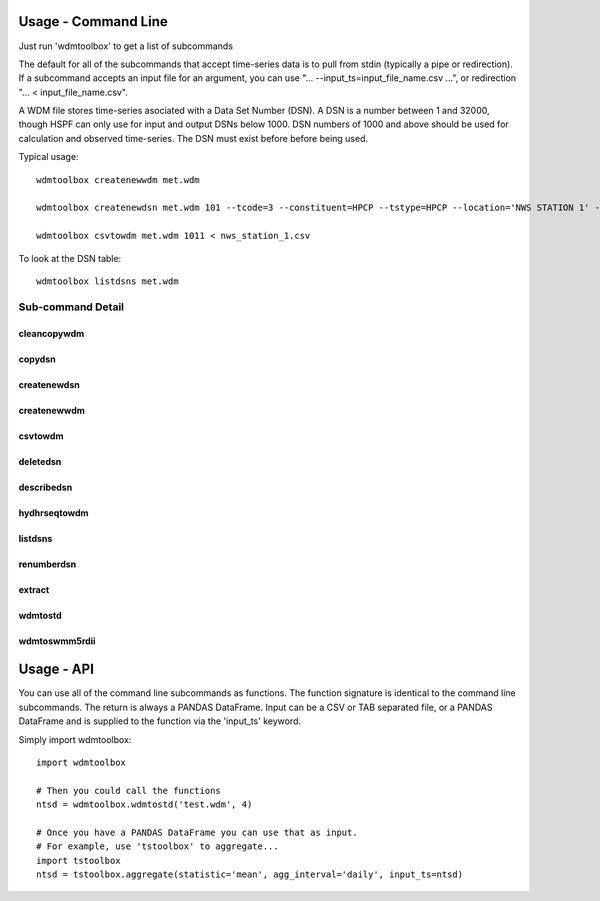 Usage - Command Line
====================
Just run 'wdmtoolbox' to get a list of subcommands

.. program-output:: wdmtoolbox

The default for all of the subcommands that accept time-series data is to pull
from stdin (typically a pipe or redirection).  If a subcommand accepts an input file for an
argument, you can use "... --input_ts=input_file_name.csv ...", or redirection
"... < input_file_name.csv".  

A WDM file stores time-series asociated with a Data Set Number (DSN).  A DSN is
a number between 1 and 32000, though HSPF can only use for input and output
DSNs below 1000.  DSN numbers of 1000 and above should be used for
calculation and observed time-series.  The DSN must exist before before being
used.

Typical usage::

    wdmtoolbox createnewwdm met.wdm

    wdmtoolbox createnewdsn met.wdm 101 --tcode=3 --constituent=HPCP --tstype=HPCP --location='NWS STATION 1' --scenario=INPUT

    wdmtoolbox csvtowdm met.wdm 1011 < nws_station_1.csv

To look at the DSN table::

    wdmtoolbox listdsns met.wdm


Sub-command Detail
''''''''''''''''''

cleancopywdm
~~~~~~~~~~~~
.. program-output:: wdmtoolbox cleancopywdm --help

copydsn
~~~~~~~
.. program-output:: wdmtoolbox copydsn --help

createnewdsn
~~~~~~~~~~~~
.. program-output:: wdmtoolbox createnewdsn --help

createnewwdm
~~~~~~~~~~~~
.. program-output:: wdmtoolbox createnewwdm --help

csvtowdm
~~~~~~~~
.. program-output:: wdmtoolbox csvtowdm --help

deletedsn
~~~~~~~~~
.. program-output:: wdmtoolbox deletedsn --help

describedsn
~~~~~~~~~~~
.. program-output:: wdmtoolbox describedsn --help

hydhrseqtowdm
~~~~~~~~~~~~~
.. program-output:: wdmtoolbox hydhrseqtowdm --help

listdsns
~~~~~~~~
.. program-output:: wdmtoolbox listdsns --help

renumberdsn
~~~~~~~~~~~
.. program-output:: wdmtoolbox renumberdsn --help

extract
~~~~~~~
.. program-output:: wdmtoolbox extract --help

wdmtostd
~~~~~~~~
.. program-output:: wdmtoolbox wdmtostd --help

wdmtoswmm5rdii
~~~~~~~~~~~~~~
.. program-output:: wdmtoolbox wdmtoswmm5rdii --help


Usage - API
===========
You can use all of the command line subcommands as functions.  The function
signature is identical to the command line subcommands.  The return is always
a PANDAS DataFrame.  Input can be a CSV or TAB separated file, or a PANDAS
DataFrame and is supplied to the function via the 'input_ts' keyword.

Simply import wdmtoolbox::

    import wdmtoolbox

    # Then you could call the functions
    ntsd = wdmtoolbox.wdmtostd('test.wdm', 4)

    # Once you have a PANDAS DataFrame you can use that as input.
    # For example, use 'tstoolbox' to aggregate...
    import tstoolbox
    ntsd = tstoolbox.aggregate(statistic='mean', agg_interval='daily', input_ts=ntsd)
